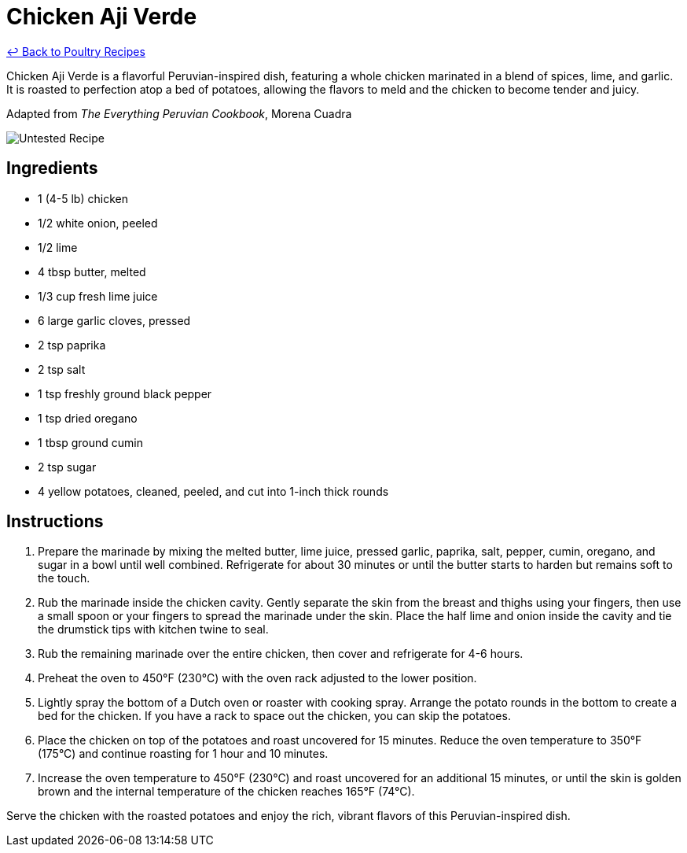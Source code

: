 = Chicken Aji Verde

link:./README.md[&larrhk; Back to Poultry Recipes]

Chicken Aji Verde is a flavorful Peruvian-inspired dish, featuring a whole chicken marinated in a blend of spices, lime, and garlic. It is roasted to perfection atop a bed of potatoes, allowing the flavors to meld and the chicken to become tender and juicy.

Adapted from _The Everything Peruvian Cookbook_, Morena Cuadra

image::https://badgen.net/badge/untested/recipe/AA4A44[Untested Recipe]

== Ingredients
* 1 (4-5 lb) chicken
* 1/2 white onion, peeled
* 1/2 lime
* 4 tbsp butter, melted
* 1/3 cup fresh lime juice
* 6 large garlic cloves, pressed
* 2 tsp paprika
* 2 tsp salt
* 1 tsp freshly ground black pepper
* 1 tsp dried oregano
* 1 tbsp ground cumin
* 2 tsp sugar
* 4 yellow potatoes, cleaned, peeled, and cut into 1-inch thick rounds

== Instructions
1. Prepare the marinade by mixing the melted butter, lime juice, pressed garlic, paprika, salt, pepper, cumin, oregano, and sugar in a bowl until well combined. Refrigerate for about 30 minutes or until the butter starts to harden but remains soft to the touch.
2. Rub the marinade inside the chicken cavity. Gently separate the skin from the breast and thighs using your fingers, then use a small spoon or your fingers to spread the marinade under the skin. Place the half lime and onion inside the cavity and tie the drumstick tips with kitchen twine to seal.
3. Rub the remaining marinade over the entire chicken, then cover and refrigerate for 4-6 hours.
4. Preheat the oven to 450°F (230°C) with the oven rack adjusted to the lower position.
5. Lightly spray the bottom of a Dutch oven or roaster with cooking spray. Arrange the potato rounds in the bottom to create a bed for the chicken. If you have a rack to space out the chicken, you can skip the potatoes.
6. Place the chicken on top of the potatoes and roast uncovered for 15 minutes. Reduce the oven temperature to 350°F (175°C) and continue roasting for 1 hour and 10 minutes.
7. Increase the oven temperature to 450°F (230°C) and roast uncovered for an additional 15 minutes, or until the skin is golden brown and the internal temperature of the chicken reaches 165°F (74°C).

Serve the chicken with the roasted potatoes and enjoy the rich, vibrant flavors of this Peruvian-inspired dish.
